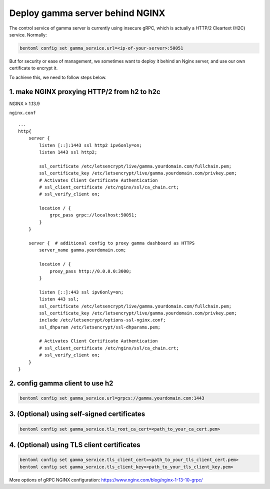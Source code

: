 Deploy gamma server behind NGINX
================================

The control service of gamma server is currently using insecure gRPC,
which is actually a HTTP/2 Cleartext (H2C) service. Normally:

.. code:: bash

    bentoml config set gamma_service.url=<ip-of-your-server>:50051

But for security or ease of management, we sometimes want to deploy it
behind an Nginx server, and use our own certificate to encrypt it.

To achieve this, we need to follow steps below.

1. make NGINX proxying HTTP/2 from h2 to h2c
^^^^^^^^^^^^^^^^^^^^^^^^^^^^^^^^^^^^^^^^^^^^
NGINX ≥ 1.13.9

``nginx.conf``

::

    ...
    http{
        server {
            listen [::]:1443 ssl http2 ipv6only=on;
            listen 1443 ssl http2;

            ssl_certificate /etc/letsencrypt/live/gamma.yourdomain.com/fullchain.pem;
            ssl_certificate_key /etc/letsencrypt/live/gamma.yourdomain.com/privkey.pem;
            # Activates Client Certificate Authentication
            # ssl_client_certificate /etc/nginx/ssl/ca_chain.crt;
            # ssl_verify_client on;

            location / {
                grpc_pass grpc://localhost:50051;
            }
        }

        server {  # additional config to proxy gamma dashboard as HTTPS
            server_name gamma.yourdomain.com;

            location / {
                proxy_pass http://0.0.0.0:3000;
            }

            listen [::]:443 ssl ipv6only=on;
            listen 443 ssl;
            ssl_certificate /etc/letsencrypt/live/gamma.yourdomain.com/fullchain.pem;
            ssl_certificate_key /etc/letsencrypt/live/gamma.yourdomain.com/privkey.pem;
            include /etc/letsencrypt/options-ssl-nginx.conf;
            ssl_dhparam /etc/letsencrypt/ssl-dhparams.pem;

            # Activates Client Certificate Authentication
            # ssl_client_certificate /etc/nginx/ssl/ca_chain.crt;
            # ssl_verify_client on;
        }
    }

2. config gamma client to use h2
^^^^^^^^^^^^^^^^^^^^^^^^^^^^^^^^

.. code:: bash

    bentoml config set gamma_service.url=grpcs://gamma.yourdomain.com:1443

3. (Optional) using self-signed certificates
^^^^^^^^^^^^^^^^^^^^^^^^^^^^^^^^^^^^^^^^^^^^

.. code:: bash

    bentoml config set gamma_service.tls_root_ca_cert=<path_to_your_ca_cert.pem>


4. (Optional) using TLS client certificates
^^^^^^^^^^^^^^^^^^^^^^^^^^^^^^^^^^^^^^^^^^^

.. code:: bash

    bentoml config set gamma_service.tls_client_cert=<path_to_your_tls_client_cert.pem>
    bentoml config set gamma_service.tls_client_key=<path_to_your_tls_client_key.pem>

More options of gRPC NGINX configuration:
`https://www.nginx.com/blog/nginx-1-13-10-grpc/ <https://www.nginx.com/blog/nginx-1-13-10-grpc/>`__

.. spelling::

    Cleartext
    proxying
